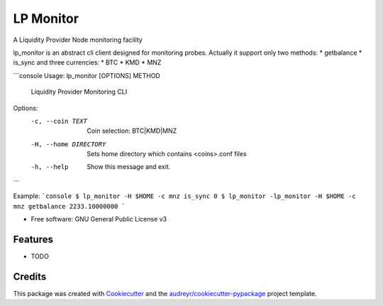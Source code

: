 ==========
LP Monitor
==========


.. image:: https://img.shields.io/pypi/v/lp_monitor.svg
        :target: https://pypi.python.org/pypi/lp_monitor

.. image:: https://img.shields.io/travis/askz/lp_monitor.svg
        :target: https://travis-ci.org/askz/lp_monitor

.. image:: https://readthedocs.org/projects/lp-monitor/badge/?version=latest
        :target: https://lp-monitor.readthedocs.io/en/latest/?badge=latest
        :alt: Documentation Status

.. image:: https://pyup.io/repos/github/askz/lp_monitor/shield.svg
     :target: https://pyup.io/repos/github/askz/lp_monitor/
     :alt: Updates


A Liquidity Provider Node monitoring facility

lp_monitor is an abstract cli client designed for monitoring probes.
Actually it support only two methods:
* getbalance
* is_sync
and three currencies:
* BTC
* KMD
* MNZ

```console
Usage: lp_monitor [OPTIONS] METHOD

  Liquidity Provider Monitoring CLI

Options:
  -c, --coin TEXT       Coin selection: BTC|KMD|MNZ
  -H, --home DIRECTORY  Sets home directory which contains <coins>.conf files
  -h, --help            Show this message and exit.

```

Example:
```console
$ lp_monitor -H $HOME -c mnz is_sync
0
$ lp_monitor -lp_monitor -H $HOME -c mnz getbalance
2233.10000000
```

* Free software: GNU General Public License v3


Features
--------

* TODO

Credits
---------

This package was created with Cookiecutter_ and the `audreyr/cookiecutter-pypackage`_ project template.

.. _Cookiecutter: https://github.com/audreyr/cookiecutter
.. _`audreyr/cookiecutter-pypackage`: https://github.com/audreyr/cookiecutter-pypackage

